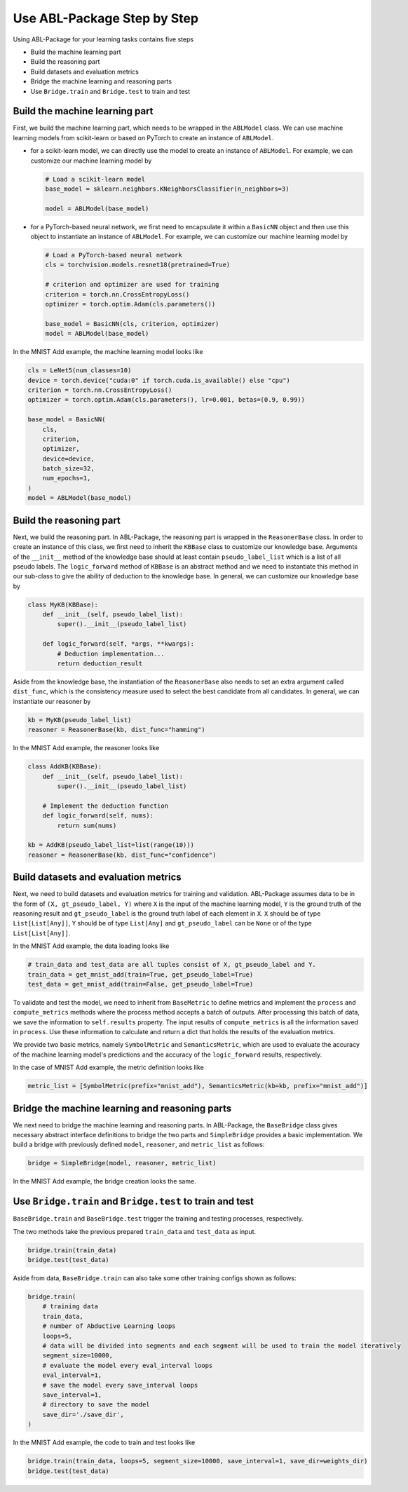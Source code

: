 Use ABL-Package Step by Step
=============================

Using ABL-Package for your learning tasks contains five steps

-  Build the machine learning part
-  Build the reasoning part
-  Build datasets and evaluation metrics
-  Bridge the machine learning and reasoning parts
-  Use ``Bridge.train`` and ``Bridge.test`` to train and test

Build the machine learning part
~~~~~~~~~~~~~~~~~~~~~~~~~~~~~~~

First, we build the machine learning part, which needs to be wrapped in the ``ABLModel`` class. We can use machine learning models from scikit-learn or based on PyTorch to create an instance of ``ABLModel``. 

- for a scikit-learn model, we can directly use the model to create an instance of ``ABLModel``. For example, we can customize our machine learning model by

  .. code:: python

      # Load a scikit-learn model
      base_model = sklearn.neighbors.KNeighborsClassifier(n_neighbors=3)

      model = ABLModel(base_model)

- for a PyTorch-based neural network, we first need to encapsulate it within a ``BasicNN`` object and then use this object to instantiate an instance of ``ABLModel``.  For example, we can customize our machine learning model by

  .. code:: python

      # Load a PyTorch-based neural network
      cls = torchvision.models.resnet18(pretrained=True)

      # criterion and optimizer are used for training
      criterion = torch.nn.CrossEntropyLoss() 
      optimizer = torch.optim.Adam(cls.parameters())

      base_model = BasicNN(cls, criterion, optimizer)
      model = ABLModel(base_model)


In the MNIST Add example, the machine learning model looks like

.. code:: python

    cls = LeNet5(num_classes=10)
    device = torch.device("cuda:0" if torch.cuda.is_available() else "cpu")
    criterion = torch.nn.CrossEntropyLoss()
    optimizer = torch.optim.Adam(cls.parameters(), lr=0.001, betas=(0.9, 0.99))

    base_model = BasicNN(
        cls,
        criterion,
        optimizer,
        device=device,
        batch_size=32,
        num_epochs=1,
    )
    model = ABLModel(base_model)

Build the reasoning part
~~~~~~~~~~~~~~~~~~~~~~~~

Next, we build the reasoning part. In ABL-Package, the reasoning part is wrapped in the ``ReasonerBase`` class. In order to create an instance of this class, we first need to inherit the ``KBBase`` class to customize our knowledge base. Arguments of the ``__init__`` method of the knowledge base should at least contain ``pseudo_label_list`` which is a list of all pseudo labels. The ``logic_forward`` method of ``KBBase`` is an abstract method and we need to instantiate this method in our sub-class to give the ability of deduction to the knowledge base. In general, we can customize our knowledge base by

.. code:: python

    class MyKB(KBBase):
        def __init__(self, pseudo_label_list):
            super().__init__(pseudo_label_list)
        
        def logic_forward(self, *args, **kwargs):
            # Deduction implementation...
            return deduction_result

Aside from the knowledge base, the instantiation of the ``ReasonerBase`` also needs to set an extra argument called ``dist_func``, which is the consistency measure used to select the best candidate from all candidates. In general, we can instantiate our reasoner by

.. code:: python

    kb = MyKB(pseudo_label_list)
    reasoner = ReasonerBase(kb, dist_func="hamming")

In the MNIST Add example, the reasoner looks like

.. code:: python

    class AddKB(KBBase):
        def __init__(self, pseudo_label_list): 
            super().__init__(pseudo_label_list)

        # Implement the deduction function
        def logic_forward(self, nums):
            return sum(nums)

    kb = AddKB(pseudo_label_list=list(range(10)))    
    reasoner = ReasonerBase(kb, dist_func="confidence")

Build datasets and evaluation metrics
~~~~~~~~~~~~~~~~~~~~~~~~~~~~~~~~~~~~~

Next, we need to build datasets and evaluation metrics for training and validation. ABL-Package assumes data to be in the form of ``(X, gt_pseudo_label, Y)`` where ``X`` is the input of the machine learning model, ``Y`` is the ground truth of the reasoning result and ``gt_pseudo_label`` is the ground truth label of each element in ``X``. ``X`` should be of type ``List[List[Any]]``, ``Y`` should be of type ``List[Any]`` and ``gt_pseudo_label`` can be ``None`` or of the type ``List[List[Any]]``. 

In the MNIST Add example, the data loading looks like

.. code:: python

    # train_data and test_data are all tuples consist of X, gt_pseudo_label and Y.
    train_data = get_mnist_add(train=True, get_pseudo_label=True)
    test_data = get_mnist_add(train=False, get_pseudo_label=True)

To validate and test the model, we need to inherit from ``BaseMetric`` to define metrics and implement the ``process`` and ``compute_metrics`` methods where the process method accepts a batch of outputs. After processing this batch of data, we save the information to ``self.results`` property. The input results of ``compute_metrics`` is all the information saved in ``process``. Use these information to calculate and return a dict that holds the results of the evaluation metrics. 

We provide two basic metrics, namely ``SymbolMetric`` and ``SemanticsMetric``, which are used to evaluate the accuracy of the machine learning model's predictions and the accuracy of the ``logic_forward`` results, respectively.

In the case of MNIST Add example, the metric definition looks like

.. code:: python

    metric_list = [SymbolMetric(prefix="mnist_add"), SemanticsMetric(kb=kb, prefix="mnist_add")]

Bridge the machine learning and reasoning parts
~~~~~~~~~~~~~~~~~~~~~~~~~~~~~~~~~~~~~~~~~~~~~~~

We next need to bridge the machine learning and reasoning parts. In ABL-Package, the ``BaseBridge`` class gives necessary abstract interface definitions to bridge the two parts and ``SimpleBridge`` provides a basic implementation. 
We build a bridge with previously defined ``model``, ``reasoner``, and ``metric_list`` as follows:

.. code:: python

    bridge = SimpleBridge(model, reasoner, metric_list)

In the MNIST Add example, the bridge creation looks the same.

Use ``Bridge.train`` and ``Bridge.test`` to train and test
~~~~~~~~~~~~~~~~~~~~~~~~~~~~~~~~~~~~~~~~~~~~~~~~~~~~~~~~~~~

``BaseBridge.train`` and ``BaseBridge.test`` trigger the training and testing processes, respectively.

The two methods take the previous prepared ``train_data`` and ``test_data`` as input.

.. code:: python

    bridge.train(train_data)
    bridge.test(test_data)

Aside from data, ``BaseBridge.train`` can also take some other training configs shown as follows:

.. code:: python

    bridge.train(
        # training data
        train_data,
        # number of Abductive Learning loops
        loops=5,
        # data will be divided into segments and each segment will be used to train the model iteratively
        segment_size=10000,
        # evaluate the model every eval_interval loops
        eval_interval=1,
        # save the model every save_interval loops
        save_interval=1,
        # directory to save the model
        save_dir='./save_dir',
    )

In the MNIST Add example, the code to train and test looks like

.. code:: python

    bridge.train(train_data, loops=5, segment_size=10000, save_interval=1, save_dir=weights_dir)
    bridge.test(test_data)

